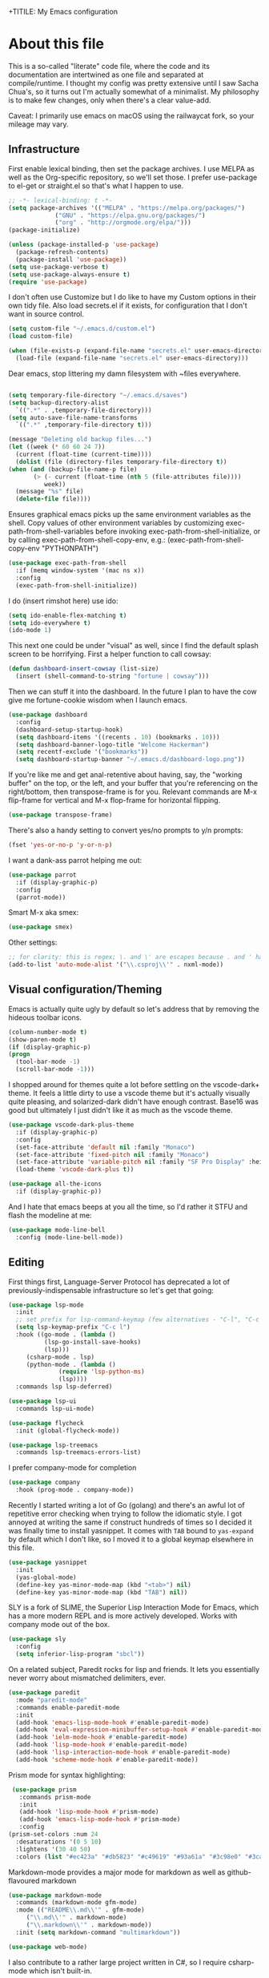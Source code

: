 +TITILE: My Emacs configuration
#+AUTHOR: Nathan Van Ymeren
#+STARTUP: showeverything
#+STARTUP: inlineimages
#+PROPERTY: header-args :tangle yes
# the above line causes all code blocks to be tangled unless you give it "tangle no" at the beginning

* About this file
  This is a so-called "literate" code file, where the code and its documentation are intertwined as one file and separated at compile/runtime.  I thought my config was pretty extensive until I saw Sacha Chua's, so it turns out I'm actually somewhat of a minimalist.  My philosophy is to make few changes, only when there's a clear value-add.

  Caveat:  I primarily use emacs on macOS using the railwaycat fork, so your mileage may vary.

** Infrastructure
   First enable lexical binding, then set the package archives.  I use MELPA as well as the Org-specific repository, so we'll set those.  I prefer use-package to el-get or straight.el so that's what I happen to use.
   
   #+BEGIN_SRC emacs-lisp
     ;; -*- lexical-binding: t -*-
     (setq package-archives '(("MELPA" . "https://melpa.org/packages/")
			      ("GNU" . "https://elpa.gnu.org/packages/")
			      ("org" . "http://orgmode.org/elpa/")))
     (package-initialize)
     
     (unless (package-installed-p 'use-package)
       (package-refresh-contents)
       (package-install 'use-package))
     (setq use-package-verbose t)
     (setq use-package-always-ensure t)
     (require 'use-package)
   #+END_SRC

   I don't often use Customize but I do like to have my Custom options in their own tidy file.  Also load secrets.el if it exists, for configuration that I don't want in source control.
   #+BEGIN_SRC emacs-lisp
     (setq custom-file "~/.emacs.d/custom.el")
     (load custom-file)
     
     (when (file-exists-p (expand-file-name "secrets.el" user-emacs-directory))
       (load-file (expand-file-name "secrets.el" user-emacs-directory)))
   #+END_SRC

   Dear emacs, stop littering my damn filesystem with ~files everywhere.
   #+BEGIN_SRC emacs-lisp
     
     (setq temporary-file-directory "~/.emacs.d/saves")
     (setq backup-directory-alist
	   `((".*" . ,temporary-file-directory)))
     (setq auto-save-file-name-transforms
	   `((".*" ,temporary-file-directory t)))
     
     (message "Deleting old backup files...")
     (let ((week (* 60 60 24 7))
	   (current (float-time (current-time))))
       (dolist (file (directory-files temporary-file-directory t))
	 (when (and (backup-file-name-p file)
		    (> (- current (float-time (nth 5 (file-attributes file))))
		       week))
	   (message "%s" file)
	   (delete-file file))))
   #+END_SRC

   Ensures graphical emacs picks up the same environment variables as the shell.  Copy values of other environment variables by customizing exec-path-from-shell-variables before invoking exec-path-from-shell-initialize, or by calling exec-path-from-shell-copy-env, e.g.: (exec-path-from-shell-copy-env "PYTHONPATH")
   #+BEGIN_SRC emacs-lisp
     (use-package exec-path-from-shell
       :if (memq window-system '(mac ns x))
       :config
       (exec-path-from-shell-initialize))
   #+END_SRC

   I do (insert rimshot here) use ido:
   #+BEGIN_SRC emacs-lisp
     (setq ido-enable-flex-matching t)
     (setq ido-everywhere t)
     (ido-mode 1)
   #+END_SRC

   This next one could be under "visual" as well, since I find the default splash screen to be horrifying.  First a helper function to call cowsay:
   #+BEGIN_SRC emacs-lisp
     (defun dashboard-insert-cowsay (list-size)
       (insert (shell-command-to-string "fortune | cowsay")))
   #+END_SRC

   Then we can stuff it into the dashboard.  In the future I plan to have the cow give me fortune-cookie wisdom when I launch emacs.
   #+BEGIN_SRC emacs-lisp
     (use-package dashboard
       :config
       (dashboard-setup-startup-hook)
       (setq dashboard-items '((recents . 10) (bookmarks . 10)))
       (setq dashboard-banner-logo-title "Welcome Hackerman")
       (setq recentf-exclude '("bookmarks"))
       (setq dashboard-startup-banner "~/.emacs.d/dashboard-logo.png"))
   #+END_SRC

   If you're like me and get anal-retentive about having, say, the "working buffer" on the top, or the left, and your buffer that you're referencing on the right/bottom, then transpose-frame is for you.  Relevant commands are M-x flip-frame for vertical and M-x flop-frame for horizontal flipping.
   #+BEGIN_SRC emacs-lisp
     (use-package transpose-frame)
   #+END_SRC

   There's also a handy setting to convert yes/no prompts to y/n prompts:
   #+BEGIN_SRC emacs-lisp
     (fset 'yes-or-no-p 'y-or-n-p)
   #+END_SRC

   I want a dank-ass parrot helping me out:
   #+begin_src emacs-lisp
     (use-package parrot
       :if (display-graphic-p)
       :config
       (parrot-mode))
   #+end_src
   
   Smart M-x aka smex:
   #+BEGIN_SRC emacs-lisp
     (use-package smex)
   #+END_SRC

   Other settings:
   #+BEGIN_SRC emacs-lisp
     ;; for clarity: this is regex; \. and \' are escapes because . and ' have special meaning in regex
     (add-to-list 'auto-mode-alist '("\\.csproj\\'" . nxml-mode))
   #+END_SRC



** Visual configuration/Theming
   Emacs is actually quite ugly by default so let's address that by removing the hideous toolbar icons.
   #+BEGIN_SRC emacs-lisp
     (column-number-mode t)
     (show-paren-mode t)
     (if (display-graphic-p)
	 (progn
	   (tool-bar-mode -1)
	   (scroll-bar-mode -1)))
   #+END_SRC

   I shopped around for themes quite a lot before settling on the vscode-dark+ theme.  It feels a little dirty to use a vscode theme but it's actually visually quite pleasing, and solarized-dark didn't have enough contrast.  Base16 was good but ultimately I just didn't like it as much as the vscode theme.
   
   #+BEGIN_SRC emacs-lisp
     (use-package vscode-dark-plus-theme
       :if (display-graphic-p)
       :config
       (set-face-attribute 'default nil :family "Monaco")
       (set-face-attribute 'fixed-pitch nil :family "Monaco")
       (set-face-attribute 'variable-pitch nil :family "SF Pro Display" :height 140)
       (load-theme 'vscode-dark-plus t))
     
     (use-package all-the-icons
       :if (display-graphic-p))
   #+END_SRC

   And I hate that emacs beeps at you all the time, so I'd rather it STFU and flash the modeline at me:
   #+BEGIN_SRC emacs-lisp
     (use-package mode-line-bell
       :config (mode-line-bell-mode))
   #+END_SRC

** Editing
   First things first, Language-Server Protocol has deprecated a lot of previously-indispensable infrastructure so let's get that going:

   #+begin_src emacs-lisp
     (use-package lsp-mode
       :init
       ;; set prefix for lsp-command-keymap (few alternatives - "C-l", "C-c l")
       (setq lsp-keymap-prefix "C-c l")
       :hook ((go-mode . (lambda ()
			   (lsp-go-install-save-hooks)
			   (lsp)))
	      (csharp-mode . lsp)
	      (python-mode . (lambda ()
			       (require 'lsp-python-ms)
			       (lsp))))
       :commands lsp lsp-deferred)
     
     (use-package lsp-ui
       :commands lsp-ui-mode)
     
     (use-package flycheck
       :init (global-flycheck-mode))
     
     (use-package lsp-treemacs
       :commands lsp-treemacs-errors-list)
     
   #+end_src
   
   I prefer company-mode for completion
   #+BEGIN_SRC emacs-lisp
     (use-package company
       :hook (prog-mode . company-mode))
   #+END_SRC

   Recently I started writing a lot of Go (golang) and there's an awful lot of repetitive error checking when trying to follow the idiomatic style.  I got annoyed at writing the same if construct hundreds of times so I decided it was finally time to install yasnippet.  It comes with ~TAB~ bound to ~yas-expand~ by default which I don't like, so I moved it to a global keymap elsewhere in this file.

   #+begin_src emacs-lisp
     (use-package yasnippet
       :init
       (yas-global-mode)
       (define-key yas-minor-mode-map (kbd "<tab>") nil)
       (define-key yas-minor-mode-map (kbd "TAB") nil))
     
   #+end_src

   SLY is a fork of SLIME, the Superior Lisp Interaction Mode for Emacs, which has a more modern REPL and is more actively developed.  Works with company mode out of the box.
   #+BEGIN_SRC emacs-lisp
     (use-package sly
       :config
       (setq inferior-lisp-program "sbcl"))
   #+END_SRC

   On a related subject, Paredit rocks for lisp and friends.  It lets you essentially never worry about mismatched delimiters, ever.
   #+BEGIN_SRC emacs-lisp
     (use-package paredit
       :mode "paredit-mode"
       :commands enable-paredit-mode
       :init
       (add-hook 'emacs-lisp-mode-hook #'enable-paredit-mode)
       (add-hook 'eval-expression-minibuffer-setup-hook #'enable-paredit-mode)
       (add-hook 'ielm-mode-hook #'enable-paredit-mode)
       (add-hook 'lisp-mode-hook #'enable-paredit-mode)
       (add-hook 'lisp-interaction-mode-hook #'enable-paredit-mode)
       (add-hook 'scheme-mode-hook #'enable-paredit-mode))
   #+END_SRC

   Prism mode for syntax highlighting:
   #+BEGIN_SRC emacs-lisp
     (use-package prism
       :commands prism-mode
       :init
       (add-hook 'lisp-mode-hook #'prism-mode)
       (add-hook 'emacs-lisp-mode-hook #'prism-mode)
       :config
	(prism-set-colors :num 24
	  :desaturations '(0 5 10)
	  :lightens '(30 40 50)
	  :colors (list "#ec423a" "#db5823" "#c49619" "#93a61a" "#3c98e0" "#3cafa5" "#7a7ed2" "#e2468f")))
   #+END_SRC

   Markdown-mode provides a major mode for markdown as well as github-flavoured markdown
   #+BEGIN_SRC emacs-lisp
     (use-package markdown-mode
       :commands (markdown-mode gfm-mode)
       :mode (("README\\.md\\'" . gfm-mode)
	      ("\\.md\\'" . markdown-mode)
	      ("\\.markdown\\'" . markdown-mode))
       :init (setq markdown-command "multimarkdown"))
     
     (use-package web-mode)
     
   #+END_SRC

   I also contribute to a rather large project written in C#, so I require csharp-mode which isn't built-in.  
   #+BEGIN_SRC emacs-lisp
     (use-package csharp-mode
       :init
       (add-hook 'csharp-mode-hook #'rainbow-delimiters-mode))
     
   #+END_SRC

   And of course what .emacs is complete without projectile?
   #+BEGIN_SRC emacs-lisp
     (use-package projectile)
   #+end_src

   I recently have begun tinkering with some old Raspberry Pi and Beaglebone single-board computers that I have lying around.  I'd normally prefer to work in Lisp but the library support for e.g. GPIO just isn't there, and Python remains the lingua franca of the Raspberry Pi world.

   Therefore:

   #+Begin_src emacs-lisp
     (use-package python)
     
     (use-package lsp-python-ms
       :after (lsp-mode python)
       :init (setq lsp-python-ms-auto-install-server t))
     
   #+end_src

   For hacking around with Go (golang) I decided to embrace lsp-mode rather than eglot.  First I'll define this function as recommended in the golang/lsp docs and it gets called somewhere up above in the incantations for LSP mode.
   
   #+begin_src emacs-lisp
     (defun lsp-go-install-save-hooks ()
       (add-hook 'before-save-hook #'lsp-format-buffer t t)
       (add-hook 'before-save-hook #'lsp-organize-imports t t))
     
     (use-package go-mode
       :init (add-hook 'go-mode-hook #'rainbow-delimiters-mode))
   #+end_src
   
** Org and LaTeX
   The org folks have their own ELPA repository, but since emacs has a built-in org version that is usually older than current, the only way I have found to force install of the org-elpa version is to ensure org-plus-contrib is also installed.
   #+BEGIN_SRC emacs-lisp
     (use-package org
       :ensure org-plus-contrib
       :init
       (setf org-list-allow-alphabetical t)
       (setf org-src-tab-acts-natively t)
       (setf org-startup-truncated nil)
       :config
       (org-babel-do-load-languages 'org-babel-load-languages '((lisp . t) (emacs-lisp . t)))
       (set-face-attribute 'org-table nil :inherit 'fixed-pitch)
       (set-face-attribute 'org-code nil :inherit 'fixed-pitch)
       (set-face-attribute 'org-block nil :inherit 'fixed-pitch)
       (set-face-attribute 'org-block-begin-line nil :inherit 'fixed-pitch)
       (set-face-attribute 'org-block-end-line nil :inherit 'fixed-pitch)
       (set-face-attribute 'org-block-begin-line nil :slant 'normal :underline nil :extend nil)
       (set-face-attribute 'org-block-end-line nil :slant 'normal :overline nil :extend nil)
       (setf org-html-preamble nil)
       (setf org-html-postamble nil))
     
     (use-package org-bullets
       :init
       (add-hook 'org-mode-hook (lambda ()
				  (org-bullets-mode 1))))
     
     (use-package ox-rfc)
     (use-package gnuplot-mode)
     (use-package ein)
   #+END_SRC

   For text editing and writing prose, I like to use Olivetti mode which centres the buffer contents, and variable-pitch-mode which makes emacs look a lot more modern.
   #+BEGIN_SRC emacs-lisp
     (use-package olivetti
       :init
       (add-hook 'text-mode-hook (lambda ()
				   (olivetti-mode 1)
				   (olivetti-set-width 140)
				   (variable-pitch-mode 1))))
   #+END_SRC

   I find it's approximately 109812039823 times more convenient to use org-export or pandoc to leverage TeX and friends, but when I do have to write TeX directly I use Auctex for like most people probably do.
   #+BEGIN_SRC emacs-lisp
     (use-package tex
       :ensure auctex
       :mode
       ("\\.tex\\'" . LaTeX-mode)
       :init
       (add-hook 'LaTeX-mode-hook (lambda ()
				    (LaTeX-math-mode 1)
				    (TeX-fold-mode 1)
				    (TeX-PDF-mode 1))))
   #+END_SRC

** Keybinds

   I decided to collect all my custom keybinds into one section here at the end for easy management:
   #+begin_src emacs-lisp
     (global-set-key (kbd "M-n") 'company-select-next)
     (global-set-key (kbd "M-p") 'company-select-previous)
     
     (global-set-key (kbd "C-c d") 'lsp-find-definition)
     (global-set-key (kbd "C-c g") 'rgrep)
     
     (global-set-key (kbd "C-c i") 'flip-frame)
     (global-set-key (kbd "C-c o") 'flop-frame)
     (global-set-key (kbd "C-c r") 'rotate-frame-clockwise)
     (global-set-key (kbd "C-c t") 'transpose-frame)
     
     (global-set-key (kbd "C-c y") 'yas-expand)
     
     (global-set-key (kbd "C-c n") 'parrot-rotate-next-word-at-point)
     (global-set-key (kbd "C-c p") 'parrot-rotate-prev-word-at-point)
     
     (global-set-key (kbd "C-c q") 'query-replace)
     (global-set-key (kbd "C-c x") 'query-replace-regexp)
     
     (global-set-key (kbd "M-x") 'smex)
     (global-set-key (kbd "M-X") 'smex-major-mode-commands)
     ;; This is your old M-x.
     (global-set-key (kbd "C-c C-c M-x") 'execute-extended-command)
   #+end_src
